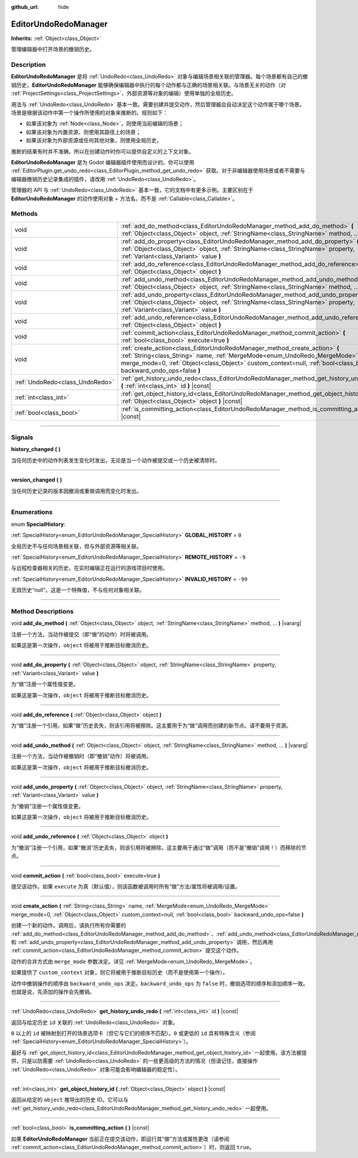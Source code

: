 :github_url: hide

.. DO NOT EDIT THIS FILE!!!
.. Generated automatically from Godot engine sources.
.. Generator: https://github.com/godotengine/godot/tree/master/doc/tools/make_rst.py.
.. XML source: https://github.com/godotengine/godot/tree/master/doc/classes/EditorUndoRedoManager.xml.

.. _class_EditorUndoRedoManager:

EditorUndoRedoManager
=====================

**Inherits:** :ref:`Object<class_Object>`

管理编辑器中打开场景的撤销历史。

.. rst-class:: classref-introduction-group

Description
-----------

**EditorUndoRedoManager** 是将 :ref:`UndoRedo<class_UndoRedo>` 对象与编辑场景相关联的管理器。每个场景都有自己的撤销历史，\ **EditorUndoRedoManager** 能够确保编辑器中执行的每个动作都与正确的场景相关联。与场景无关的动作（对 :ref:`ProjectSettings<class_ProjectSettings>`\ 、外部资源等对象的编辑）使用单独的全局历史。

用法与 :ref:`UndoRedo<class_UndoRedo>` 基本一致。需要创建并提交动作，然后管理器会自动决定这个动作属于哪个场景。场景是根据该动作中第一个操作所使用的对象来推断的。规则如下：

- 如果该对象为 :ref:`Node<class_Node>`\ ，则使用当前编辑的场景；

- 如果该对象为内置资源，则使用其路径上的场景；

- 如果该对象为外部资源或任何其他对象，则使用全局历史。

推断的结果有时并不准确，所以在创建动作时你可以提供自定义的上下文对象。

\ **EditorUndoRedoManager** 是为 Godot 编辑器插件使用而设计的。你可以使用 :ref:`EditorPlugin.get_undo_redo<class_EditorPlugin_method_get_undo_redo>` 获取。对于非编辑器使用场景或者不需要与编辑器撤销历史记录集成的插件，请改用 :ref:`UndoRedo<class_UndoRedo>`\ 。

管理器的 API 与 :ref:`UndoRedo<class_UndoRedo>` 基本一致，它的文档中有更多示例。主要区别在于 **EditorUndoRedoManager** 的动作使用对象 + 方法名，而不是 :ref:`Callable<class_Callable>`\ 。

.. rst-class:: classref-reftable-group

Methods
-------

.. table::
   :widths: auto

   +---------------------------------+-------------------------------------------------------------------------------------------------------------------------------------------------------------------------------------------------------------------------------------------------------------------------------+
   | void                            | :ref:`add_do_method<class_EditorUndoRedoManager_method_add_do_method>` **(** :ref:`Object<class_Object>` object, :ref:`StringName<class_StringName>` method, ... **)** |vararg|                                                                                               |
   +---------------------------------+-------------------------------------------------------------------------------------------------------------------------------------------------------------------------------------------------------------------------------------------------------------------------------+
   | void                            | :ref:`add_do_property<class_EditorUndoRedoManager_method_add_do_property>` **(** :ref:`Object<class_Object>` object, :ref:`StringName<class_StringName>` property, :ref:`Variant<class_Variant>` value **)**                                                                  |
   +---------------------------------+-------------------------------------------------------------------------------------------------------------------------------------------------------------------------------------------------------------------------------------------------------------------------------+
   | void                            | :ref:`add_do_reference<class_EditorUndoRedoManager_method_add_do_reference>` **(** :ref:`Object<class_Object>` object **)**                                                                                                                                                   |
   +---------------------------------+-------------------------------------------------------------------------------------------------------------------------------------------------------------------------------------------------------------------------------------------------------------------------------+
   | void                            | :ref:`add_undo_method<class_EditorUndoRedoManager_method_add_undo_method>` **(** :ref:`Object<class_Object>` object, :ref:`StringName<class_StringName>` method, ... **)** |vararg|                                                                                           |
   +---------------------------------+-------------------------------------------------------------------------------------------------------------------------------------------------------------------------------------------------------------------------------------------------------------------------------+
   | void                            | :ref:`add_undo_property<class_EditorUndoRedoManager_method_add_undo_property>` **(** :ref:`Object<class_Object>` object, :ref:`StringName<class_StringName>` property, :ref:`Variant<class_Variant>` value **)**                                                              |
   +---------------------------------+-------------------------------------------------------------------------------------------------------------------------------------------------------------------------------------------------------------------------------------------------------------------------------+
   | void                            | :ref:`add_undo_reference<class_EditorUndoRedoManager_method_add_undo_reference>` **(** :ref:`Object<class_Object>` object **)**                                                                                                                                               |
   +---------------------------------+-------------------------------------------------------------------------------------------------------------------------------------------------------------------------------------------------------------------------------------------------------------------------------+
   | void                            | :ref:`commit_action<class_EditorUndoRedoManager_method_commit_action>` **(** :ref:`bool<class_bool>` execute=true **)**                                                                                                                                                       |
   +---------------------------------+-------------------------------------------------------------------------------------------------------------------------------------------------------------------------------------------------------------------------------------------------------------------------------+
   | void                            | :ref:`create_action<class_EditorUndoRedoManager_method_create_action>` **(** :ref:`String<class_String>` name, :ref:`MergeMode<enum_UndoRedo_MergeMode>` merge_mode=0, :ref:`Object<class_Object>` custom_context=null, :ref:`bool<class_bool>` backward_undo_ops=false **)** |
   +---------------------------------+-------------------------------------------------------------------------------------------------------------------------------------------------------------------------------------------------------------------------------------------------------------------------------+
   | :ref:`UndoRedo<class_UndoRedo>` | :ref:`get_history_undo_redo<class_EditorUndoRedoManager_method_get_history_undo_redo>` **(** :ref:`int<class_int>` id **)** |const|                                                                                                                                           |
   +---------------------------------+-------------------------------------------------------------------------------------------------------------------------------------------------------------------------------------------------------------------------------------------------------------------------------+
   | :ref:`int<class_int>`           | :ref:`get_object_history_id<class_EditorUndoRedoManager_method_get_object_history_id>` **(** :ref:`Object<class_Object>` object **)** |const|                                                                                                                                 |
   +---------------------------------+-------------------------------------------------------------------------------------------------------------------------------------------------------------------------------------------------------------------------------------------------------------------------------+
   | :ref:`bool<class_bool>`         | :ref:`is_committing_action<class_EditorUndoRedoManager_method_is_committing_action>` **(** **)** |const|                                                                                                                                                                      |
   +---------------------------------+-------------------------------------------------------------------------------------------------------------------------------------------------------------------------------------------------------------------------------------------------------------------------------+

.. rst-class:: classref-section-separator

----

.. rst-class:: classref-descriptions-group

Signals
-------

.. _class_EditorUndoRedoManager_signal_history_changed:

.. rst-class:: classref-signal

**history_changed** **(** **)**

当任何历史中的动作列表发生变化时发出，无论是当一个动作被提交或一个历史被清除时。

.. rst-class:: classref-item-separator

----

.. _class_EditorUndoRedoManager_signal_version_changed:

.. rst-class:: classref-signal

**version_changed** **(** **)**

当任何历史记录的版本因撤消或重做调用而变化时发出。

.. rst-class:: classref-section-separator

----

.. rst-class:: classref-descriptions-group

Enumerations
------------

.. _enum_EditorUndoRedoManager_SpecialHistory:

.. rst-class:: classref-enumeration

enum **SpecialHistory**:

.. _class_EditorUndoRedoManager_constant_GLOBAL_HISTORY:

.. rst-class:: classref-enumeration-constant

:ref:`SpecialHistory<enum_EditorUndoRedoManager_SpecialHistory>` **GLOBAL_HISTORY** = ``0``

全局历史不与任何场景相关联，但与外部资源等相关联。

.. _class_EditorUndoRedoManager_constant_REMOTE_HISTORY:

.. rst-class:: classref-enumeration-constant

:ref:`SpecialHistory<enum_EditorUndoRedoManager_SpecialHistory>` **REMOTE_HISTORY** = ``-9``

与远程检查器相关的历史。在实时编辑正在运行的游戏项目时使用。

.. _class_EditorUndoRedoManager_constant_INVALID_HISTORY:

.. rst-class:: classref-enumeration-constant

:ref:`SpecialHistory<enum_EditorUndoRedoManager_SpecialHistory>` **INVALID_HISTORY** = ``-99``

无效历史“null”。这是一个特殊值，不与任何对象相关联。

.. rst-class:: classref-section-separator

----

.. rst-class:: classref-descriptions-group

Method Descriptions
-------------------

.. _class_EditorUndoRedoManager_method_add_do_method:

.. rst-class:: classref-method

void **add_do_method** **(** :ref:`Object<class_Object>` object, :ref:`StringName<class_StringName>` method, ... **)** |vararg|

注册一个方法，当动作被提交（即“做”的动作）时将被调用。

如果这是第一次操作，\ ``object`` 将被用于推断目标撤消历史。

.. rst-class:: classref-item-separator

----

.. _class_EditorUndoRedoManager_method_add_do_property:

.. rst-class:: classref-method

void **add_do_property** **(** :ref:`Object<class_Object>` object, :ref:`StringName<class_StringName>` property, :ref:`Variant<class_Variant>` value **)**

为“做”注册一个属性值变更。

如果这是第一次操作，\ ``object`` 将被用于推断目标撤消历史。

.. rst-class:: classref-item-separator

----

.. _class_EditorUndoRedoManager_method_add_do_reference:

.. rst-class:: classref-method

void **add_do_reference** **(** :ref:`Object<class_Object>` object **)**

为“做”注册一个引用，如果“做”历史丢失，则该引用将被擦除。这主要用于为“做”调用而创建的新节点。请不要用于资源。

.. rst-class:: classref-item-separator

----

.. _class_EditorUndoRedoManager_method_add_undo_method:

.. rst-class:: classref-method

void **add_undo_method** **(** :ref:`Object<class_Object>` object, :ref:`StringName<class_StringName>` method, ... **)** |vararg|

注册一个方法，当动作被撤销时（即“撤销”动作）将被调用。

如果这是第一次操作，\ ``object`` 将被用于推断目标撤消历史。

.. rst-class:: classref-item-separator

----

.. _class_EditorUndoRedoManager_method_add_undo_property:

.. rst-class:: classref-method

void **add_undo_property** **(** :ref:`Object<class_Object>` object, :ref:`StringName<class_StringName>` property, :ref:`Variant<class_Variant>` value **)**

为“撤销”注册一个属性值变更。

如果这是第一次操作，\ ``object`` 将被用于推断目标撤消历史。

.. rst-class:: classref-item-separator

----

.. _class_EditorUndoRedoManager_method_add_undo_reference:

.. rst-class:: classref-method

void **add_undo_reference** **(** :ref:`Object<class_Object>` object **)**

为“撤消”注册一个引用，如果“撤消”历史丢失，则该引用将被擦除。这主要用于通过“做”调用（而不是“撤销”调用！）而移除的节点。

.. rst-class:: classref-item-separator

----

.. _class_EditorUndoRedoManager_method_commit_action:

.. rst-class:: classref-method

void **commit_action** **(** :ref:`bool<class_bool>` execute=true **)**

提交该动作。如果 ``execute`` 为真（默认值），则该函数被调用时所有“做”方法/属性将被调用/设置。

.. rst-class:: classref-item-separator

----

.. _class_EditorUndoRedoManager_method_create_action:

.. rst-class:: classref-method

void **create_action** **(** :ref:`String<class_String>` name, :ref:`MergeMode<enum_UndoRedo_MergeMode>` merge_mode=0, :ref:`Object<class_Object>` custom_context=null, :ref:`bool<class_bool>` backward_undo_ops=false **)**

创建一个新的动作。调用后，请执行所有你需要的 :ref:`add_do_method<class_EditorUndoRedoManager_method_add_do_method>`\ 、\ :ref:`add_undo_method<class_EditorUndoRedoManager_method_add_undo_method>`\ 、\ :ref:`add_do_property<class_EditorUndoRedoManager_method_add_do_property>` 和 :ref:`add_undo_property<class_EditorUndoRedoManager_method_add_undo_property>` 调用，然后再用 :ref:`commit_action<class_EditorUndoRedoManager_method_commit_action>` 提交这个动作。

动作的合并方式由 ``merge_mode`` 参数决定。详见 :ref:`MergeMode<enum_UndoRedo_MergeMode>`\ 。

如果提供了 ``custom_context`` 对象，则它将被用于推断目标历史（而不是使用第一个操作）。

动作中撤销操作的顺序由 ``backward_undo_ops`` 决定。\ ``backward_undo_ops`` 为 ``false`` 时，撤销选项的顺序和添加顺序一致。也就是说，先添加的操作会先撤销。

.. rst-class:: classref-item-separator

----

.. _class_EditorUndoRedoManager_method_get_history_undo_redo:

.. rst-class:: classref-method

:ref:`UndoRedo<class_UndoRedo>` **get_history_undo_redo** **(** :ref:`int<class_int>` id **)** |const|

返回与给定历史 ``id`` 关联的 :ref:`UndoRedo<class_UndoRedo>` 对象。

\ ``0`` 以上的 ``id`` 被映射到打开的场景选项卡（但它与它们的顺序不匹配）。\ ``0`` 或更低的 ``id`` 具有特殊含义（参阅 :ref:`SpecialHistory<enum_EditorUndoRedoManager_SpecialHistory>`\ ）。

最好与 :ref:`get_object_history_id<class_EditorUndoRedoManager_method_get_object_history_id>` 一起使用。该方法被提供，只是以防需要 :ref:`UndoRedo<class_UndoRedo>` 的一些更高级的方法的情况（但请记住，直接操作 :ref:`UndoRedo<class_UndoRedo>` 对象可能会影响编辑器的稳定性）。

.. rst-class:: classref-item-separator

----

.. _class_EditorUndoRedoManager_method_get_object_history_id:

.. rst-class:: classref-method

:ref:`int<class_int>` **get_object_history_id** **(** :ref:`Object<class_Object>` object **)** |const|

返回从给定的 ``object`` 推导出的历史 ID。它可以与 :ref:`get_history_undo_redo<class_EditorUndoRedoManager_method_get_history_undo_redo>` 一起使用。

.. rst-class:: classref-item-separator

----

.. _class_EditorUndoRedoManager_method_is_committing_action:

.. rst-class:: classref-method

:ref:`bool<class_bool>` **is_committing_action** **(** **)** |const|

如果 **EditorUndoRedoManager** 当前正在提交该动作，即运行其“做”方法或属性更改（请参阅 :ref:`commit_action<class_EditorUndoRedoManager_method_commit_action>`\ ）时，则返回 ``true``\ 。

.. |virtual| replace:: :abbr:`virtual (This method should typically be overridden by the user to have any effect.)`
.. |const| replace:: :abbr:`const (This method has no side effects. It doesn't modify any of the instance's member variables.)`
.. |vararg| replace:: :abbr:`vararg (This method accepts any number of arguments after the ones described here.)`
.. |constructor| replace:: :abbr:`constructor (This method is used to construct a type.)`
.. |static| replace:: :abbr:`static (This method doesn't need an instance to be called, so it can be called directly using the class name.)`
.. |operator| replace:: :abbr:`operator (This method describes a valid operator to use with this type as left-hand operand.)`
.. |bitfield| replace:: :abbr:`BitField (This value is an integer composed as a bitmask of the following flags.)`

